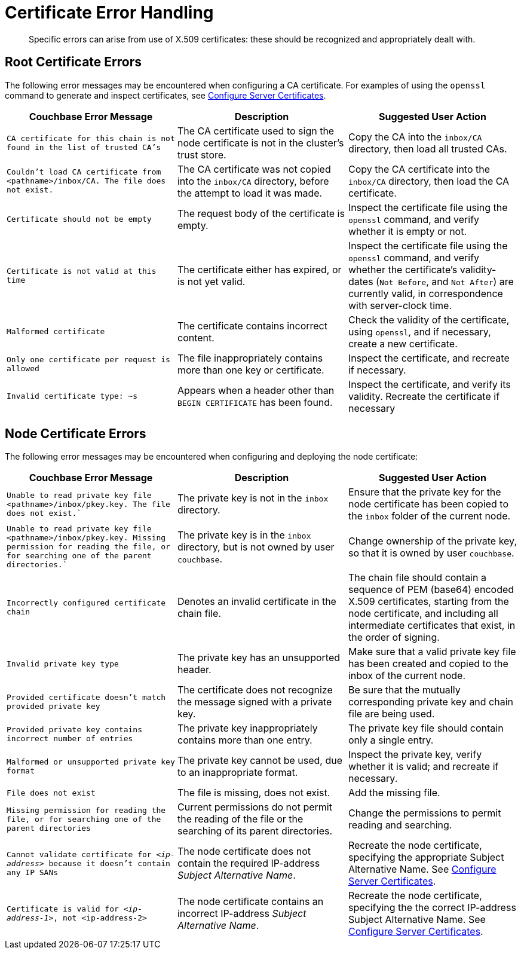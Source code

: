 = Certificate Error Handling
:description: Specific errors can arise from use of X.509 certificates: these should be recognized and appropriately dealt with.

[abstract]
{description}

[#cluster-certificate-errors]
== Root Certificate Errors

The following error messages may be encountered when configuring a CA certificate.
For examples of using the `openssl` command to generate and inspect certificates, see xref:manage:manage-security/configure-server-certificates.adoc[Configure Server Certificates].

|===
| Couchbase Error Message | Description | Suggested User Action

| `CA certificate for this chain is not found in the list of trusted CA's`
| The CA certificate used to sign the node certificate is not in the cluster's trust store.
| Copy the CA into the `inbox/CA` directory, then load all trusted CAs.

| `Couldn't load CA certificate from <pathname>/inbox/CA. The file does not exist.`
| The CA certificate was not copied into the `inbox/CA` directory, before the attempt to load it was made.
| Copy the CA certificate into the `inbox/CA` directory, then load the CA certificate.

| `Certificate should not be empty`
| The request body of the certificate is empty.
| Inspect the certificate file using the `openssl` command, and verify whether it is empty or not.

| `Certificate is not valid at this time`
| The certificate either has expired, or is not yet valid.
| Inspect the certificate file using the `openssl` command, and verify whether the certificate's validity-dates (`Not Before`, and `Not After`) are currently valid, in correspondence with server-clock time.

| `Malformed certificate`
| The certificate contains incorrect content.
| Check the validity of the certificate, using `openssl`, and if necessary, create a new certificate.

| `Only one certificate per request is allowed`
| The file inappropriately contains more than one key or certificate.
| Inspect the certificate, and recreate if necessary.

| `Invalid certificate type: ~s`
| Appears when a header other than `BEGIN CERTIFICATE` has been found.
| Inspect the certificate, and verify its validity.
Recreate the certificate if necessary
|===

[#node-certificate-errors]
== Node Certificate Errors

The following error messages may be encountered when configuring and deploying the node
certificate:

|===
| Couchbase Error Message | Description | Suggested User Action

| `Unable to read private key file <pathname>/inbox/pkey.key. The file does not exist.``
| The private key is not in the `inbox` directory.
| Ensure that the private key for the node certificate has been copied to the `inbox` folder of the current node.

| `Unable to read private key file <pathname>/inbox/pkey.key. Missing permission for reading the file, or for searching one of the parent directories.``
| The private key is in the `inbox` directory, but is not owned by user `couchbase`.
| Change ownership of the private key, so that it is owned by user `couchbase`.

| `Incorrectly configured certificate chain`
| Denotes an invalid certificate in the chain file.
| The chain file should contain a sequence of PEM (base64) encoded X.509 certificates, starting from the node certificate, and including all intermediate certificates that exist, in the order of signing.

| `Invalid private key type`
| The private key has an unsupported header.
| Make sure that a valid private key file has been created and copied to the inbox of the current node.

| `Provided certificate doesn't match provided private key`
| The certificate does not recognize the message signed with a private key.
| Be sure that the mutually corresponding private key and chain file are being used.

| `Provided private key contains incorrect number of entries`
| The private key inappropriately contains more than one entry.
| The private key file should contain only a single entry.

| `Malformed or unsupported private key format`
| The private key cannot be used, due to an inappropriate format.
| Inspect the private key, verify whether it is valid; and recreate if necessary.

| `File does not exist`
| The file is missing, does not exist.
| Add the missing file.

| `Missing permission for reading the file, or for searching one of the parent directories`
| Current permissions do not permit the reading of the file or the searching of its parent directories.
| Change the permissions to permit reading and searching.

| `Cannot validate certificate for _<ip-address>_ because it doesn't contain any IP SANs`
| The node certificate does not contain the required IP-address _Subject Alternative Name_.
| Recreate the node certificate, specifying the appropriate Subject Alternative Name.
See xref:manage:manage-security/configure-server-certificates.adoc[Configure Server Certificates].

| `Certificate is valid for _<ip-address-1>_, not <ip-address-2>`
| The node certificate contains an incorrect IP-address _Subject Alternative Name_.
| Recreate the node certificate, specifying the the correct IP-address Subject Alternative Name.
See xref:manage:manage-security/configure-server-certificates.adoc[Configure Server Certificates].
|===
